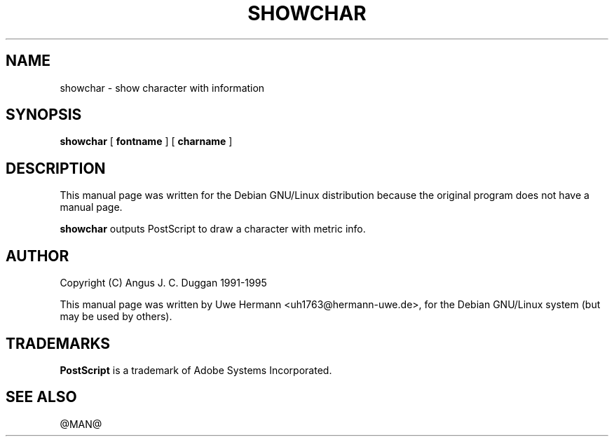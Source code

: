 .TH SHOWCHAR 1 "PSUtils @VERSION@"
.SH NAME
showchar \- show character with information
.SH SYNOPSIS
.B showchar
[
.B fontname
] [
.B charname
]
.SH DESCRIPTION
This manual page was written for the Debian GNU/Linux distribution
because the original program does not have a manual page.
.PP
.B showchar
outputs PostScript to draw a character with metric info.
.SH AUTHOR
Copyright (C) Angus J. C. Duggan 1991-1995
.PP
This manual page was written by Uwe Hermann <uh1763@hermann-uwe.de>,
for the Debian GNU/Linux system (but may be used by others).
.SH TRADEMARKS
.B PostScript
is a trademark of Adobe Systems Incorporated.
.SH "SEE ALSO"
@MAN@
